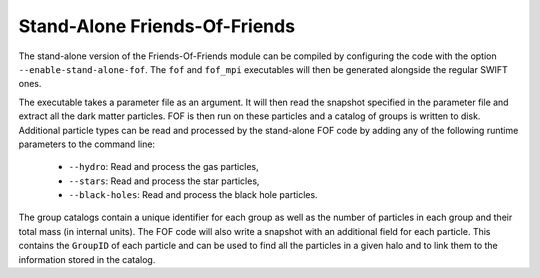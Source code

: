 .. Friends Of Friends
   Matthieu Schaller 15th June 2019

.. _fof_stand_alone_label:

Stand-Alone Friends-Of-Friends
~~~~~~~~~~~~~~~~~~~~~~~~~~~~~~

The stand-alone version of the Friends-Of-Friends module can be
compiled by configuring the code with the option
``--enable-stand-alone-fof``. The ``fof`` and ``fof_mpi`` executables
will then be generated alongside the regular SWIFT ones.

The executable takes a parameter file as an argument. It will then read
the snapshot specified in the parameter file and extract all the dark
matter particles. FOF is then run on these particles and a catalog of
groups is written to disk. Additional particle types can be read and
processed by the stand-alone FOF code by adding any of the following
runtime parameters to the command line:

 * ``--hydro``: Read and process the gas particles,
 * ``--stars``: Read and process the star particles,
 * ``--black-holes``: Read and process the black hole particles.

The group catalogs contain a unique identifier for each group as
well as the number of particles in each group and their total mass (in
internal units). The FOF code will also write a snapshot with an
additional field for each particle. This contains the ``GroupID`` of
each particle and can be used to find all the particles in a given
halo and to link them to the information stored in the catalog.
